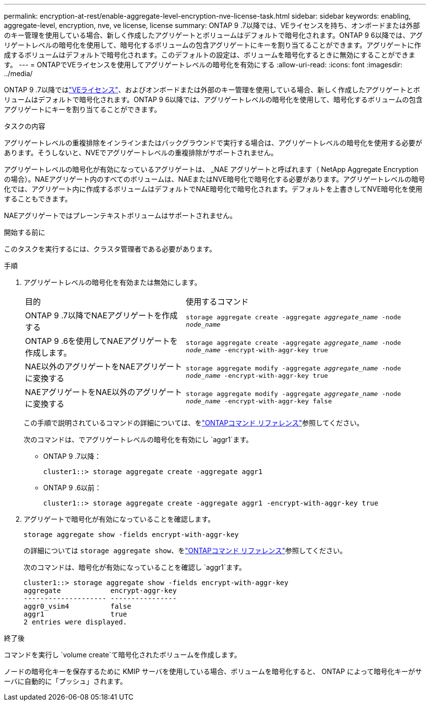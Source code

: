 ---
permalink: encryption-at-rest/enable-aggregate-level-encryption-nve-license-task.html 
sidebar: sidebar 
keywords: enabling, aggregate-level, encryption, nve, ve license, license 
summary: ONTAP 9 .7以降では、VEライセンスを持ち、オンボードまたは外部のキー管理を使用している場合、新しく作成したアグリゲートとボリュームはデフォルトで暗号化されます。ONTAP 9 6以降では、アグリゲートレベルの暗号化を使用して、暗号化するボリュームの包含アグリゲートにキーを割り当てることができます。アグリゲートに作成するボリュームはデフォルトで暗号化されます。このデフォルトの設定は、ボリュームを暗号化するときに無効にすることができます。 
---
= ONTAPでVEライセンスを使用してアグリゲートレベルの暗号化を有効にする
:allow-uri-read: 
:icons: font
:imagesdir: ../media/


[role="lead"]
ONTAP 9 .7以降ではlink:../encryption-at-rest/install-license-task.html["VEライセンス"]、およびオンボードまたは外部のキー管理を使用している場合、新しく作成したアグリゲートとボリュームはデフォルトで暗号化されます。ONTAP 9 6以降では、アグリゲートレベルの暗号化を使用して、暗号化するボリュームの包含アグリゲートにキーを割り当てることができます。

.タスクの内容
アグリゲートレベルの重複排除をインラインまたはバックグラウンドで実行する場合は、アグリゲートレベルの暗号化を使用する必要があります。そうしないと、NVEでアグリゲートレベルの重複排除がサポートされません。

アグリゲートレベルの暗号化が有効になっているアグリゲートは、 _NAE アグリゲートと呼ばれます（ NetApp Aggregate Encryption の場合）。NAEアグリゲート内のすべてのボリュームは、NAEまたはNVE暗号化で暗号化する必要があります。アグリゲートレベルの暗号化では、アグリゲート内に作成するボリュームはデフォルトでNAE暗号化で暗号化されます。デフォルトを上書きしてNVE暗号化を使用することもできます。

NAEアグリゲートではプレーンテキストボリュームはサポートされません。

.開始する前に
このタスクを実行するには、クラスタ管理者である必要があります。

.手順
. アグリゲートレベルの暗号化を有効または無効にします。
+
[cols="40,60"]
|===


| 目的 | 使用するコマンド 


 a| 
ONTAP 9 .7以降でNAEアグリゲートを作成する
 a| 
`storage aggregate create -aggregate _aggregate_name_ -node _node_name_`



 a| 
ONTAP 9 .6を使用してNAEアグリゲートを作成します。
 a| 
`storage aggregate create -aggregate _aggregate_name_ -node _node_name_ -encrypt-with-aggr-key true`



 a| 
NAE以外のアグリゲートをNAEアグリゲートに変換する
 a| 
`storage aggregate modify -aggregate _aggregate_name_ -node _node_name_ -encrypt-with-aggr-key true`



 a| 
NAEアグリゲートをNAE以外のアグリゲートに変換する
 a| 
`storage aggregate modify -aggregate _aggregate_name_ -node _node_name_ -encrypt-with-aggr-key false`

|===
+
この手順で説明されているコマンドの詳細については、をlink:https://docs.netapp.com/us-en/ontap-cli/["ONTAPコマンド リファレンス"^]参照してください。

+
次のコマンドは、でアグリゲートレベルの暗号化を有効にし `aggr1`ます。

+
** ONTAP 9 .7以降：
+
[listing]
----
cluster1::> storage aggregate create -aggregate aggr1
----
** ONTAP 9 .6以前：
+
[listing]
----
cluster1::> storage aggregate create -aggregate aggr1 -encrypt-with-aggr-key true
----


. アグリゲートで暗号化が有効になっていることを確認します。
+
`storage aggregate show -fields encrypt-with-aggr-key`

+
の詳細については `storage aggregate show`、をlink:https://docs.netapp.com/us-en/ontap-cli/storage-aggregate-show.html?q=storage+aggregate+show["ONTAPコマンド リファレンス"^]参照してください。

+
次のコマンドは、暗号化が有効になっていることを確認し `aggr1`ます。

+
[listing]
----
cluster1::> storage aggregate show -fields encrypt-with-aggr-key
aggregate            encrypt-aggr-key
-------------------- ----------------
aggr0_vsim4          false
aggr1                true
2 entries were displayed.
----


.終了後
コマンドを実行し `volume create`て暗号化されたボリュームを作成します。

ノードの暗号化キーを保存するために KMIP サーバを使用している場合、ボリュームを暗号化すると、 ONTAP によって暗号化キーがサーバに自動的に「プッシュ」されます。
